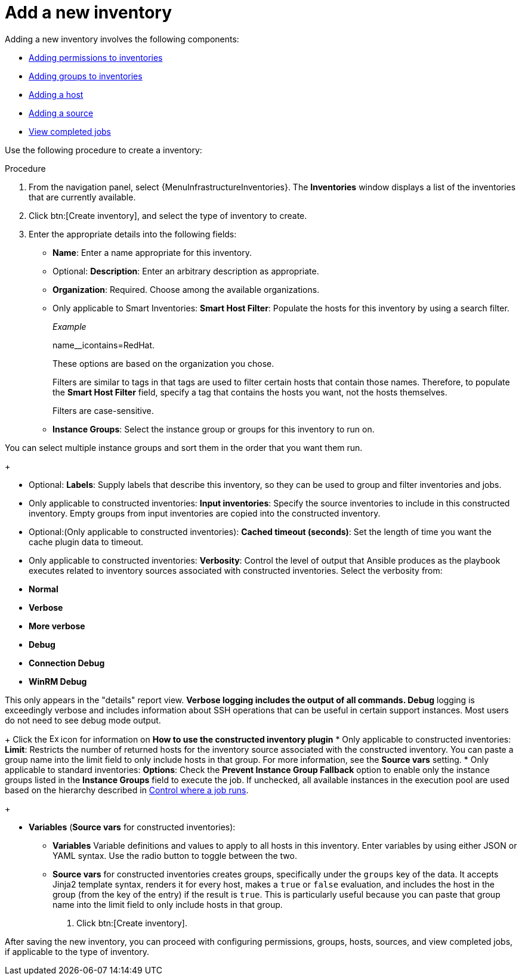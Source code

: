 [id="proc-controller-adding-new-inventory"]

= Add a new inventory

Adding a new inventory involves the following components:

* xref:proc-controller-adding-inv-permissions[Adding permissions to inventories]
* xref:proc-controller-add-groups[Adding groups to inventories]
* xref:proc-controller-add-hosts[Adding a host]
* xref:proc-controller-add-source[Adding a source]
* xref:ref-controller-view-completed-jobs[View completed jobs]

Use the following procedure to create a inventory:

.Procedure
. From the navigation panel, select {MenuInfrastructureInventories}.
The *Inventories* window displays a list of the inventories that are currently available.
. Click btn:[Create inventory], and select the type of inventory to create.
. Enter the appropriate details into the following fields:

* *Name*: Enter a name appropriate for this inventory.
* Optional: *Description*: Enter an arbitrary description as appropriate.
* *Organization*: Required. Choose among the available organizations.
* Only applicable to Smart Inventories: *Smart Host Filter*: Populate the hosts for this inventory by using a search filter. 
+
_Example_ 
+
name__icontains=RedHat.
+
These options are based on the organization you chose.
+
Filters are similar to tags in that tags are used to filter certain hosts that contain those names.
Therefore, to populate the *Smart Host Filter* field, specify a tag that contains the hosts you want, not the hosts themselves.
+
Filters are case-sensitive.
* *Instance Groups*: Select the instance group or groups for this inventory to run on.

You can select multiple instance groups and sort them in the order that you want them run.
+
//image:select-instance-groups-modal.png[image]

* Optional: *Labels*: Supply labels that describe this inventory, so they can be used to group and filter inventories and jobs.
* Only applicable to constructed inventories: *Input inventories*: Specify the source inventories to include in this constructed inventory.
//Click the image:search.png[Search,15,15] icon to select from available inventories.
Empty groups from input inventories are copied into the constructed inventory.
* Optional:(Only applicable to constructed inventories): *Cached timeout (seconds)*: Set the length of time you want the cache plugin data to timeout.
* Only applicable to constructed inventories: *Verbosity*: Control the level of output that Ansible produces as the playbook executes related to inventory sources associated with constructed inventories.
Select the verbosity from:

* *Normal*
* *Verbose*
* *More verbose*
* *Debug*
* *Connection Debug* 
* *WinRM Debug* 

This only appears in the "details" report view.
** *Verbose* logging includes the output of all commands.
** *Debug* logging is exceedingly verbose and includes information about SSH operations that can be useful in certain support instances. Most users do not need to see debug mode output.
+
Click the image:arrow.png[Expand,15,15] icon for information on *How to use the constructed inventory plugin*
* Only applicable to constructed inventories: *Limit*: Restricts the number of returned hosts for the inventory source associated with the constructed inventory.
You can paste a group name into the limit field to only include hosts in that group.
For more information, see the *Source vars* setting.
* Only applicable to standard inventories: *Options*: Check the *Prevent Instance Group Fallback* option to enable only the instance groups listed in the *Instance Groups* field to execute the job.
If unchecked, all available instances in the execution pool are used based on the hierarchy described in
xref:controller-control-job-run[Control where a job runs].
//Click the image:question_circle.png[Help,15,15] icon for additional information.
+
//[NOTE]
//====
//Set the `prevent_instance_group_fallback` option for Smart Inventories through the API.
//====

* *Variables* (*Source vars* for constructed inventories):

** *Variables* Variable definitions and values to apply to all hosts in this inventory.
Enter variables by using either JSON or YAML syntax.
Use the radio button to toggle between the two.
** *Source vars* for constructed inventories creates groups, specifically under the `groups` key of the data.
It accepts Jinja2 template syntax, renders it for every host, makes a `true` or `false` evaluation, and includes the host in the group (from the key of the entry) if the result is `true`.
This is particularly useful because you can paste that group name into the limit field to only include hosts in that group.
//See Example 1 in xref:ref-controller-smart-host-filter[Smart host filters].
. Click btn:[Create inventory].

After saving the new inventory, you can proceed with configuring permissions, groups, hosts, sources, and view completed jobs, if applicable to the type of inventory.
